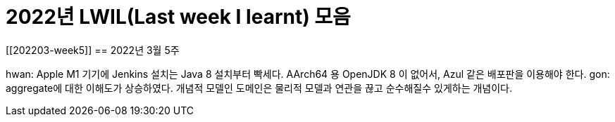 = 2022년 LWIL(Last week I learnt) 모음
// Metadata:
:description: 
:keywords: study, til, lwil
// Settings:
:doctype: book
:toc: left
:toclevels: 4
:sectlinks:
:icons: font

[[202203-week5]]
== 2022년 3월 5주

hwan: Apple M1 기기에 Jenkins 설치는 Java 8 설치부터 빡세다. AArch64 용 OpenJDK 8 이 없어서, Azul 같은 배포판을 이용해야 한다.
gon: aggregate에 대한 이해도가 상승하였다. 개념적 모델인 도메인은 물리적 모델과 연관을 끊고 순수해질수 있게하는 개념이다.

